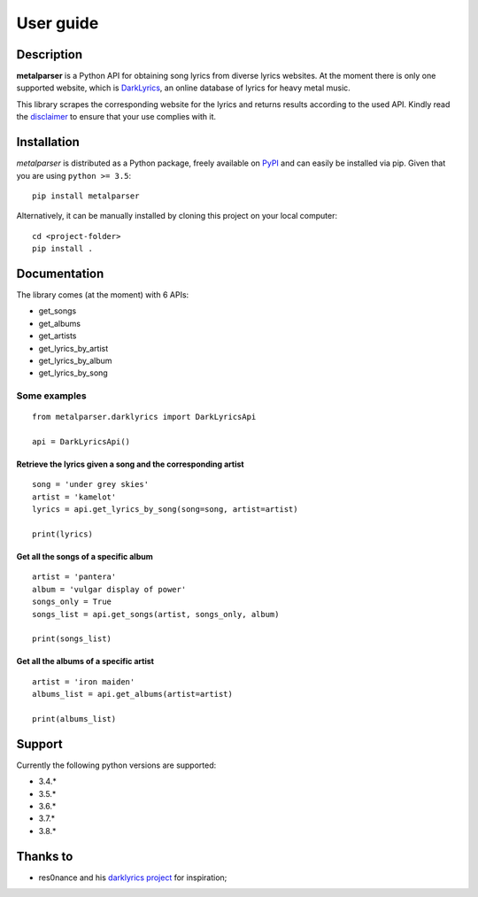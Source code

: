 .. _user_guide:

User guide
==========


Description
-----------

**metalparser** is a Python API for obtaining song lyrics from diverse
lyrics websites. At the moment there is only one supported website,
which is `DarkLyrics <http://www.darklyrics.com/>`__, an online database
of lyrics for heavy metal music.


This library scrapes the corresponding website for the lyrics and
returns results according to the used API. Kindly read the
`disclaimer <https://github.com/lucone83/metal-parser/blob/master/DISCLAIMER.md>`__
to ensure that your use complies with it.

Installation
------------

*metalparser* is distributed as a Python package, freely available on
`PyPI <https://pypi.org/project/metalparser/>`__ and can easily be
installed via pip. Given that you are using ``python >= 3.5``:

::

    pip install metalparser

Alternatively, it can be manually installed by cloning this project on
your local computer:

::

    cd <project-folder>
    pip install .

Documentation
-------------

The library comes (at the moment) with 6 APIs:

* get\_songs
* get\_albums
* get\_artists
* get\_lyrics\_by\_artist
* get\_lyrics\_by\_album
* get\_lyrics\_by\_song

Some examples
~~~~~~~~~~~~~

::

    from metalparser.darklyrics import DarkLyricsApi

    api = DarkLyricsApi()

Retrieve the lyrics given a song and the corresponding artist
^^^^^^^^^^^^^^^^^^^^^^^^^^^^^^^^^^^^^^^^^^^^^^^^^^^^^^^^^^^^^^

::

    song = 'under grey skies'
    artist = 'kamelot'
    lyrics = api.get_lyrics_by_song(song=song, artist=artist)

    print(lyrics)

Get all the songs of a specific album
^^^^^^^^^^^^^^^^^^^^^^^^^^^^^^^^^^^^^^

::

    artist = 'pantera'
    album = 'vulgar display of power'
    songs_only = True
    songs_list = api.get_songs(artist, songs_only, album)

    print(songs_list)

Get all the albums of a specific artist
^^^^^^^^^^^^^^^^^^^^^^^^^^^^^^^^^^^^^^^^

::

    artist = 'iron maiden'
    albums_list = api.get_albums(artist=artist)

    print(albums_list)

Support
-------

Currently the following python versions are supported:

* 3.4.*
* 3.5.*
* 3.6.*
* 3.7.*
* 3.8.*

Thanks to
---------

-  res0nance and his `darklyrics
   project <https://github.com/res0nance/darklyrics>`__ for inspiration;

